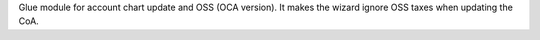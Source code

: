 Glue module for account chart update and OSS (OCA version). It makes the wizard
ignore OSS taxes when updating the CoA.
